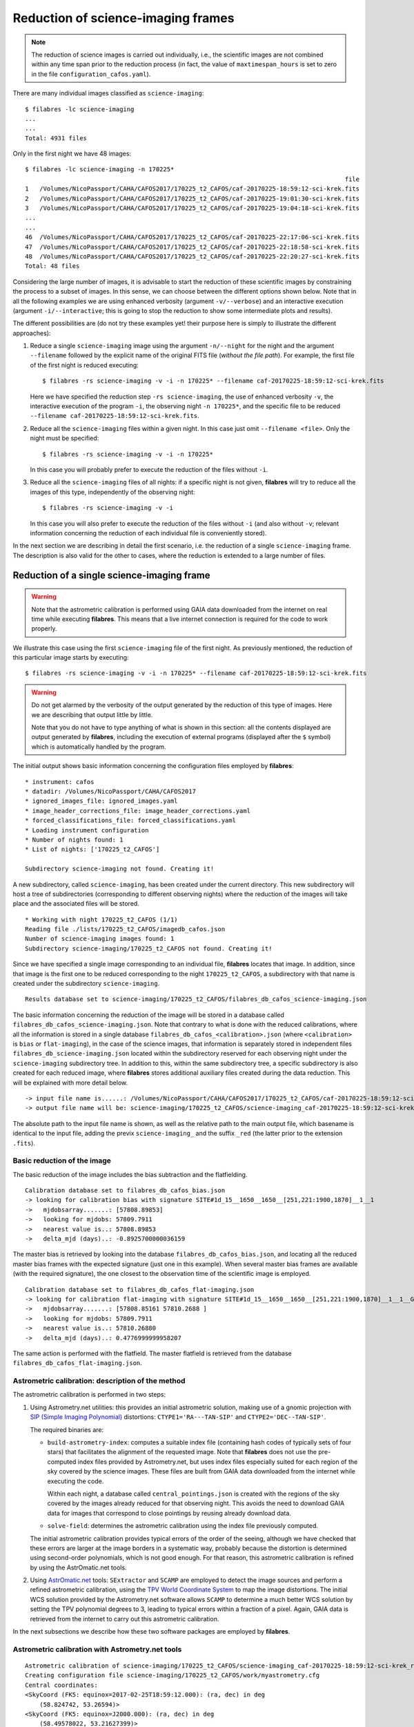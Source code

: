 .. _reduction_of_science_imaging_frames:

***********************************
Reduction of science-imaging frames
***********************************

.. note::

   The reduction of science images is carried out individually, i.e., the
   scientific images are not combined within any time span prior to the
   reduction process (in fact, the value of ``maxtimespan_hours`` is set to
   zero in the file ``configuration_cafos.yaml``).

There are many individual images classified as ``science-imaging``:

::

  $ filabres -lc science-imaging
  ...
  ...
  Total: 4931 files

Only in the first night we have 48 images:

::

  $ filabres -lc science-imaging -n 170225*
                                                                                          file
  1   /Volumes/NicoPassport/CAHA/CAFOS2017/170225_t2_CAFOS/caf-20170225-18:59:12-sci-krek.fits
  2   /Volumes/NicoPassport/CAHA/CAFOS2017/170225_t2_CAFOS/caf-20170225-19:01:30-sci-krek.fits
  3   /Volumes/NicoPassport/CAHA/CAFOS2017/170225_t2_CAFOS/caf-20170225-19:04:18-sci-krek.fits
  ...
  ...
  46  /Volumes/NicoPassport/CAHA/CAFOS2017/170225_t2_CAFOS/caf-20170225-22:17:06-sci-krek.fits
  47  /Volumes/NicoPassport/CAHA/CAFOS2017/170225_t2_CAFOS/caf-20170225-22:18:58-sci-krek.fits
  48  /Volumes/NicoPassport/CAHA/CAFOS2017/170225_t2_CAFOS/caf-20170225-22:20:27-sci-krek.fits
  Total: 48 files

Considering the large number of images, it is advisable to start the reduction
of these scientific images by constraining the process to a subset of images.
In this sense, we can choose between the different options shown below. Note
that in all the following examples we are using enhanced verbosity (argument
``-v/--verbose``) and an interactive execution (argument
``-i/--interactive``; this is going to stop the reduction to show some
intermediate plots and results).

The different possibilities are (do not try these examples yet! their purpose
here is simply to illustrate the different approaches):

1. Reduce a single ``science-imaging`` image using the argument ``-n/--night``
   for the night and the argument ``--filename`` followed by the explicit name
   of the original FITS file (*without the file path*). For example, the first
   file of the first night is reduced executing:

   ::

     $ filabres -rs science-imaging -v -i -n 170225* --filename caf-20170225-18:59:12-sci-krek.fits

   Here we have specified the reduction step ``-rs science-imaging``, the use
   of enhanced verbosity ``-v``, the interactive execution of the program
   ``-i``, the observing night ``-n 170225*``, and the specific file to be
   reduced ``--filename caf-20170225-18:59:12-sci-krek.fits``.

2. Reduce all the ``science-imaging`` files within a given night. In this case
   just omit ``--filename <file>``. Only the night must be specified:

   ::

     $ filabres -rs science-imaging -v -i -n 170225*

   In this case you will probably prefer to execute the reduction of the files
   without ``-i``.

3. Reduce all the ``science-imaging`` files of all nights: if a specific night
   is not given, **filabres** will try to reduce all the images of this type,
   independently of the observing night:

   ::

     $ filabres -rs science-imaging -v -i

   In this case you will also prefer to execute the reduction of the files
   without ``-i`` (and also without ``-v``; relevant information concerning the
   reduction of each individual file is conveniently stored).

In the next section we are describing in detail the first scenario, i.e. the
reduction of a single ``science-imaging`` frame. The description is also valid
for the other to cases, where the reduction is extended to a large number of
files.

.. _reduction_of_a_single_science-imaging_frame:

Reduction of a single science-imaging frame
===========================================

.. warning::

   Note that the astrometric calibration is performed using GAIA data
   downloaded from the internet on real time while executing **filabres**. 
   This means that a live internet connection is required for the code to 
   work properly.

We illustrate this case using the first ``science-imaging`` file of the first 
night. As previously mentioned, the reduction of this particular image starts
by executing:

::

  $ filabres -rs science-imaging -v -i -n 170225* --filename caf-20170225-18:59:12-sci-krek.fits

.. warning::

   Do not get alarmed by the verbosity of the output generated by the reduction
   of this type of images. Here we are describing that output little by little.

   Note that you do not have to type anything of what is shown in this section:
   all the contents displayed are output generated by **filabres**, including
   the execution of external programs (displayed after the ``$`` symbol) which
   is automatically handled by the program.

The initial output shows basic information concerning the configuration files
employed by **filabres**:

::

  * instrument: cafos
  * datadir: /Volumes/NicoPassport/CAHA/CAFOS2017
  * ignored_images_file: ignored_images.yaml
  * image_header_corrections_file: image_header_corrections.yaml
  * forced_classifications_file: forced_classifications.yaml
  * Loading instrument configuration
  * Number of nights found: 1
  * List of nights: ['170225_t2_CAFOS']
  
  Subdirectory science-imaging not found. Creating it!

A new subdirectory, called ``science-imaging``, has been created under the
current directory. This new subdirectory will host a tree of subdirectories
(corresponding to different observing nights) where the reduction of the images
will take place and the associated files will be stored.

::

  * Working with night 170225_t2_CAFOS (1/1)
  Reading file ./lists/170225_t2_CAFOS/imagedb_cafos.json
  Number of science-imaging images found: 1
  Subdirectory science-imaging/170225_t2_CAFOS not found. Creating it!

Since we have specified a single image corresponding to an individual file,
**filabres** locates that image. In addition, since that image is the first one
to be reduced corresponding to the night ``170225_t2_CAFOS``, a subdirectory
with that name is created under the subdirectory ``science-imaging``. 

::

  Results database set to science-imaging/170225_t2_CAFOS/filabres_db_cafos_science-imaging.json


The basic information concerning the reduction of the image will be stored in a
database called ``filabres_db_cafos_science-imaging.json``.  Note that contrary
to what is done with the reduced calibrations, where all the information is
stored in a single database ``filabres_db_cafos_<calibration>.json`` (where
``<calibration>`` is ``bias`` or ``flat-imaging``), in the case of the science
images, that information is separately stored in independent files
``filabres_db_science-imaging.json`` located within the subdirectory reserved
for each observing night under the ``science-imaging`` subdirectory tree. In
addition to this, within the same subdirectory tree, a specific subdirectory is
also created for each reduced image, where **filabres** stores additional
auxiliary files created during the data reduction. This will be explained with
more detail below.

::

  -> input file name is......: /Volumes/NicoPassport/CAHA/CAFOS2017/170225_t2_CAFOS/caf-20170225-18:59:12-sci-krek.fits
  -> output file name will be: science-imaging/170225_t2_CAFOS/science-imaging_caf-20170225-18:59:12-sci-krek_red.fits

The absolute path to the input file name is shown, as well as the relative path
to the main output file, which basename is identical to the input file, adding
the previx ``science-imaging_`` and the suffix ``_red`` (the latter prior to
the extension ``.fits``).

Basic reduction of the image
----------------------------

The basic reduction of the image includes the bias subtraction and the
flatfielding.

::
  
  Calibration database set to filabres_db_cafos_bias.json
  -> looking for calibration bias with signature SITE#1d_15__1650__1650__[251,221:1900,1870]__1__1
  ->   mjdobsarray.......: [57808.89853]
  ->   looking for mjdobs: 57809.7911
  ->   nearest value is..: 57808.89853
  ->   delta_mjd (days)..: -0.8925700000036159

The master bias is retrieved by looking into the database
``filabres_db_cafos_bias.json``, and locating all the reduced master bias
frames with the expected signature (just one in this example). When several
master bias frames are available (with the required signature), the one closest
to the observation time of the scientific image is employed.

::

  Calibration database set to filabres_db_cafos_flat-imaging.json
  -> looking for calibration flat-imaging with signature SITE#1d_15__1650__1650__[251,221:1900,1870]__1__1__GRISM-11__FILT- 9__FREE__0
  ->   mjdobsarray.......: [57808.85161 57810.2688 ]
  ->   looking for mjdobs: 57809.7911
  ->   nearest value is..: 57810.26880
  ->   delta_mjd (days)..: 0.4776999999958207

The same action is performed with the flatfield. The master flatfield is
retrieved from the database ``filabres_db_cafos_flat-imaging.json``.

Astrometric calibration: description of the method
--------------------------------------------------

The astrometric calibration is performed in two steps:

1. Using Astrometry.net utilities: this provides an initial astrometric
   solution, making use of a gnomic projection with `SIP (Simple Imaging
   Polynomial)
   <https://irsa.ipac.caltech.edu/data/SPITZER/docs/files/spitzer/shupeADASS.pdf>`_ distortions: ``CTYPE1='RA---TAN-SIP'`` and ``CTYPE2='DEC--TAN-SIP'``. 

   The required binaries are:

   - ``build-astrometry-index``: computes a suitable index file (containing
     hash codes of typically sets of four stars) that facilitates the alignment
     of the requested image. Note that **filabres** does not use the
     pre-computed index files provided by Astrometry.net, but uses index files
     especially suited for each region of the sky covered by the science images.
     These files are built from GAIA data downloaded from the internet while
     executing the code. 

     Within each night, a database called ``central_pointings.json`` is created
     with the regions of the sky covered by the images already reduced for that
     observing night. This avoids the need to download GAIA data for images
     that correspond to close pointings by reusing already download data.

   - ``solve-field``: determines the astrometric calibration using the index
     file previously computed.

   The initial astrometric calibration provides typical errors of the order
   of the seeing, although we have checked that these errors are larger at
   the image borders in a systematic way, probably because the distortion is
   determined using second-order polynomials, which is not good enough.
   For that reason, this astrometric calibration is refined by using
   the AstrOmatic.net tools.

2. Using `AstrOmatic.net <https://www.astromatic.net/>`_ tools: ``SExtractor`` 
   and ``SCAMP`` are employed to detect the image sources and perform a refined
   astrometric calibration, using the `TPV World Coordinate System
   <https://fits.gsfc.nasa.gov/registry/tpvwcs/tpv.html>`_  to map the image
   distortions. The initial WCS solution provided by the Astrometry.net
   software allows ``SCAMP`` to determine a much better WCS solution by setting
   the TPV polynomial degrees to 3, leading to typical errors within a fraction
   of a pixel. Again, GAIA data is retrieved from the internet to carry out
   this astrometric calibration.

In the next subsections we describe how these two software packages are 
employed by **filabres**.

Astrometric calibration with Astrometry.net tools
-------------------------------------------------

::
  
  Astrometric calibration of science-imaging/170225_t2_CAFOS/science-imaging_caf-20170225-18:59:12-sci-krek_red.fits
  Creating configuration file science-imaging/170225_t2_CAFOS/work/myastrometry.cfg
  Central coordinates:
  <SkyCoord (FK5: equinox=2017-02-25T18:59:12.000): (ra, dec) in deg
      (58.824742, 53.26594)>
  <SkyCoord (FK5: equinox=J2000.000): (ra, dec) in deg
      (58.49578022, 53.21627399)>


A temporary ``work`` subdirectory is created under the subdirectory of the
observing night ``170225_t2_CAFOS``. This is the location where all the required
files will be placed in order to carry out the astrometric calibration.

The central coordinates of the field of view are read from the original FITS
keywords ``RA`` and ``DEC``. 

**Downloading the GAIA data**

::

  Subdirectory science-imaging/170225_t2_CAFOS/index000001 not found. Creating it!
  -> Creating science-imaging/170225_t2_CAFOS/index000001/gaialog.log
  ...
  (several WARNING messages to be ignored)
  ...

The central coordinates of the image to be processed are not close to any
previous location of the sky for the considered night (in fact, this is the
firs image to be reduced within that night). The data we are going to download
from the GAIA catalogue will be stored in a particular subdirectory
``index000001``. Those data will be reused for the astrometric calibration of
other images obtained in the same sky region. 

The file ``gaialog.log`` stores the GAIA query employed to download the data.
Here we are using the `Table Access Protocol (TAP)
<https://gaia.aip.de/cms/documentation/tap-interface/>`_ developed by IVOA to
perform the data retrieval.

::

  -> Gaia data: magnitude, nobjects: 30.000, 1602
  Querying GAIA data: 1602 objects found

There is a limit of 2000 sources that can be retrieved in a single synchronous
query to the GAIA data server. In this example, the number of sources, down to
magnitude 30.0, is 1602, which is already below that limit of 2000.  In more
crowded fields, **filabres** will adjust the limiting magnitude in order to get
the maximum number of sources, without exceeding 2000.

::

  -> Applying proper motion correction...
  ...
  (several WARNING messages to be ignored)
  ...
  -> Saving science-imaging/170225_t2_CAFOS/index000001/GaiaDR2-query.fits
  $ cp science-imaging/170225_t2_CAFOS/index000001/GaiaDR2-query.fits science-imaging/170225_t2_CAFOS/work/

The downloaded GAIA sources are corrected from proper motion. The corrected
catalogue is called ``GaiaDR2-query.fits`` (a binary table in FITS format). The
file is not only stored under ``index000001``, but also
copied into the ``work`` subdirectory for its immediate use.

::
  
  Generating reduced image science-imaging/170225_t2_CAFOS/work/xxx.fits (after bias subtraction and flatfielding)

A temporary version of the reduced scientific image (after bias subtraction and
flatfielding), named ``xxx.fits``, has also been saved into the ``work``
subdirectory.

**Building the index file**

At this point, **filabres** launches the execution of
``build-astrometry-index`` within the ``work`` subdirectory, generating the
index file ``index-image.fits``:

::

  *** Using Astrometry.net tools ***
  [Working in science-imaging/170225_t2_CAFOS/work]
  $ build-astrometry-index -i GaiaDR2-query.fits -o index-image.fits -A ra -D dec -S phot_g_mean_mag -P 2 -E -I 1

The output generated by the previous command is large:

::

  Reading GaiaDR2-query.fits...
  Got 1602 stars
  Sweep 1: 24 stars
  Sweep 2: 24 stars
  Sweep 3: 24 stars
  Sweep 4: 24 stars
  Sweep 5: 24 stars
  Sweep 6: 23 stars
  Sweep 7: 23 stars
  Sweep 8: 23 stars
  Sweep 9: 21 stars
  Sweep 10: 21 stars
  Total: 231 stars
  Writing output...
  First RA,Dec: 58.4315,53.2728
  First x,y,z: 0.313067,0.50951,0.801491
  Treetype: 0x10404
  After kdtree_build:
  kdtree:
    type 0x10404
    lr 0x7fc084409490
    perm 0x7fc0844090f0
    bb 0x0
    nbb 0
    split 0x7fc0844094d0
    splitdim 0x0
    dimbits 2
    dimmask 0x3
    splitmask 0xfffffffc
    data 0x7fc084804600
    free data 1
    range [-1, 1] [-1, 1] [-1, 1]
    scale 2.14748e+09
    invscale 4.65661e-10
    Ndata 231
    Ndim 3
    Nnodes 31
    Nbottom 16
    Ninterior 15
    Nlevels 5
    has_linear_lr 0
    name stars
  First data elements in tree: -929911,-1.19922e-116,-5.7116e+186
  Reading star kdtree /tmp/tmp.skdt.MrLOgt ...
  Will write to quad file /tmp/tmp.quad.Rm6hWZ and code file /tmp/tmp.code.lLGtFD
  Nside=880.  Nside^2=774400.  Number of healpixes=9292800.  Healpix side length ~ 3.99766 arcmin.
  Star tree contains 231 objects.
  Healpix radius 169.606 arcsec, quad scale 168 arcsec, total 340.982 arcsec
  Scanning 231 input stars...
  Will check 24 healpixes.
  Pass 1 of 16.
  Trying 24 healpixes.
  .......................
  Made 21 quads (out of 24 healpixes) this pass.
  Made 21 quads so far.
  Merging quads...
  Pass 2 of 16.
  Trying 24 healpixes.
  .......................
  Made 21 quads (out of 24 healpixes) this pass.
  Made 42 quads so far.
  Merging quads...
  Pass 3 of 16.
  Trying 24 healpixes.
  .......................
  Made 21 quads (out of 24 healpixes) this pass.
  Made 63 quads so far.
  Merging quads...
  Pass 4 of 16.
  Trying 24 healpixes.
  .......................
  Made 21 quads (out of 24 healpixes) this pass.
  Made 84 quads so far.
  Merging quads...
  Pass 5 of 16.
  Trying 24 healpixes.
  .......................
  Made 21 quads (out of 24 healpixes) this pass.
  Made 105 quads so far.
  Merging quads...
  Pass 6 of 16.
  Trying 24 healpixes.
  .......................
  Made 21 quads (out of 24 healpixes) this pass.
  Made 126 quads so far.
  Merging quads...
  Pass 7 of 16.
  Trying 24 healpixes.
  .......................
  Made 20 quads (out of 24 healpixes) this pass.
  Made 146 quads so far.
  Merging quads...
  Pass 8 of 16.
  Trying 24 healpixes.
  .......................
  Made 20 quads (out of 24 healpixes) this pass.
  Made 166 quads so far.
  Merging quads...
  Pass 9 of 16.
  Trying 24 healpixes.
  .......................
  Made 20 quads (out of 24 healpixes) this pass.
  Made 186 quads so far.
  Merging quads...
  Pass 10 of 16.
  Trying 24 healpixes.
  .......................
  Made 20 quads (out of 24 healpixes) this pass.
  Made 206 quads so far.
  Merging quads...
  Pass 11 of 16.
  Trying 24 healpixes.
  .......................
  Made 20 quads (out of 24 healpixes) this pass.
  Made 226 quads so far.
  Merging quads...
  Pass 12 of 16.
  Trying 24 healpixes.
  .......................
  Made 20 quads (out of 24 healpixes) this pass.
  Made 246 quads so far.
  Merging quads...
  Pass 13 of 16.
  Trying 24 healpixes.
  .......................
  Made 20 quads (out of 24 healpixes) this pass.
  Made 266 quads so far.
  Merging quads...
  Pass 14 of 16.
  Trying 24 healpixes.
  .......................
  Made 20 quads (out of 24 healpixes) this pass.
  Made 286 quads so far.
  Merging quads...
  Pass 15 of 16.
  Trying 24 healpixes.
  .......................
  Made 20 quads (out of 24 healpixes) this pass.
  Made 306 quads so far.
  Merging quads...
  Pass 16 of 16.
  Trying 24 healpixes.
  .......................
  Made 20 quads (out of 24 healpixes) this pass.
  Made 326 quads so far.
  Merging quads...
  Loosening reuse maximum to 9...
  Trying 58 healpixes.
  .........................................................
  Made 1 quads (out of 58 healpixes) this pass.
  Loosening reuse maximum to 10...
  Trying 57 healpixes.
  ........................................................
  Made 1 quads (out of 57 healpixes) this pass.
  Loosening reuse maximum to 11...
  Trying 56 healpixes.
  .......................................................
  Made 1 quads (out of 56 healpixes) this pass.
  Loosening reuse maximum to 12...
  Trying 55 healpixes.
  ......................................................
  Made 1 quads (out of 55 healpixes) this pass.
  Loosening reuse maximum to 13...
  Trying 54 healpixes.
  .....................................................
  Made 1 quads (out of 54 healpixes) this pass.
  Loosening reuse maximum to 14...
  Trying 53 healpixes.
  ....................................................
  Made 1 quads (out of 53 healpixes) this pass.
  Loosening reuse maximum to 15...
  Trying 52 healpixes.
  ...................................................
  Made 1 quads (out of 52 healpixes) this pass.
  Loosening reuse maximum to 16...
  Trying 51 healpixes.
  ..................................................
  Made 1 quads (out of 51 healpixes) this pass.
  Loosening reuse maximum to 17...
  Trying 50 healpixes.
  .................................................
  Made 1 quads (out of 50 healpixes) this pass.
  Loosening reuse maximum to 18...
  Trying 49 healpixes.
  ................................................
  Made 1 quads (out of 49 healpixes) this pass.
  Loosening reuse maximum to 19...
  Trying 48 healpixes.
  ...............................................
  Made 0 quads (out of 48 healpixes) this pass.
  Loosening reuse maximum to 20...
  Trying 48 healpixes.
  ...............................................
  Made 0 quads (out of 48 healpixes) this pass.
  Writing quads...
  Used 0.092124 s user, 0.00265 s system (0.094774 s total), 0.094853 s wall time since last check
  Done.
  codetree: building KD tree for /tmp/tmp.code.lLGtFD
         will write KD tree file /tmp/tmp.ckdt.qcwc4Z
  Reading codes...
  Read 336 codes.
  Building tree...
  Done
  Writing code KD tree to /tmp/tmp.ckdt.qcwc4Z...
  Unpermute-stars...
  Unpermuting stars from /tmp/tmp.skdt.MrLOgt and /tmp/tmp.quad.Rm6hWZ to /tmp/tmp.skdt2.qInvwK and /tmp/tmp.quad2.c9YLzG
  Reading star tree from /tmp/tmp.skdt.MrLOgt ...
  Reading quadfile from /tmp/tmp.quad.Rm6hWZ ...
  Writing quadfile to /tmp/tmp.quad2.c9YLzG ...
  Writing quads...
  ...............................................................................
  Writing star kdtree to /tmp/tmp.skdt2.qInvwK ...
  Permuting tag-along table...
  Unpermute-quads...
  Unpermuting quads from /tmp/tmp.quad2.c9YLzG and /tmp/tmp.ckdt.qcwc4Z to /tmp/tmp.quad3.b42npc and /tmp/tmp.ckdt2.1PzOO1
  Reading code tree from /tmp/tmp.ckdt.qcwc4Z ...
  Reading quads from /tmp/tmp.quad2.c9YLzG ...
  Writing quads to /tmp/tmp.quad3.b42npc ...
  Writing code kdtree to /tmp/tmp.ckdt2.1PzOO1 ...
  Merging /tmp/tmp.quad3.b42npc and /tmp/tmp.ckdt2.1PzOO1 and /tmp/tmp.skdt2.qInvwK to index-image.fits
  Reading code tree from /tmp/tmp.ckdt2.1PzOO1 ...
  Ok.
  Reading star tree from /tmp/tmp.skdt2.qInvwK ...
  Ok.
  Reading quads from /tmp/tmp.quad3.b42npc ...
  Ok.

**Solving the field**

Next, the field corresponding to the file ``xxx.fits`` (the reduced image) 
is solved using the index file just computed:

::

  [Working in science-imaging/170225_t2_CAFOS/work]
  $ solve-field -p --config myastrometry.cfg --overwrite --ra 58.495780218141974 --dec 53.21627398668612 --radius 0.13333333333333333 xxx.fits
  Reading input file 1 of 1: "xxx.fits"...
  Extracting sources...
  simplexy: found 185 sources.
  Solving...
  Reading file "./xxx.axy"...
  Only searching for solutions within 0.133333 degrees of RA,Dec (58.4958,53.2163)
  Field 1 did not solve (index index-image.fits, field objects 1-10).
  mo field stars:
    star 10; field_xy 616.2,1298.1, field_orig 616.2,1298.1
    star 1; field_xy 760.8,823.6, field_orig 760.8,823.6
    star 2; field_xy 773.8,1227.7, field_orig 773.8,1227.7
    star 3; field_xy 524.6,1148.6, field_orig 524.6,1148.6
    log-odds ratio 182.725 (2.27127e+79), 63 match, 2 conflict, 87 distractors, 162 index.
    RA,Dec = (58.497,53.2251), pixel scale 0.525226 arcsec/pix.
    Hit/miss:   Hit/miss: ++-+--+-+-----c+--+---+++--++-+--+++-+---++++----++++---++------+++--+-+---+--++++---+--+---+-++--+-
  Field 1: solved with index index-image.fits.
  Field 1 solved: writing to file ./xxx.solved to indicate this.
  Field: xxx.fits
  Field center: (RA,Dec) = (58.497161, 53.225216) deg.
  Field center: (RA H:M:S, Dec D:M:S) = (03:53:59.319, +53:13:30.779).
  Field size: 14.3725 x 14.3903 arcminutes
  Field rotation angle: up is 86.6417 degrees E of N
  Field parity: pos
  Creating new FITS file "./xxx.new"...

The previous command finds the sources, generating a binary FITS table called
``xxx.axy``. Immediately after that, the field is solved using the location of
those sources. The file ``xxx.new`` is a first version of the reduced image
containing an astrometric calibration.

Before leaving the astrometric calibration with the Astrometry.net tools,
**filabres** determines if any of the sources found in the image ``xxx.fits``
is saturated. If this is the case, the saturated objects can be removed from
the file ``xxx.axy``, which allows to solve again for a new astrometric
solution. Note that the new execution of ``solve-field`` uses as input the
updated ``xxx.axy`` file instead of the original ``xxx.fits`` image.

::

  Checking file: science-imaging/170225_t2_CAFOS/work/xxx.axy
  Number of saturated objects found: 1/185
  Saturated object: (1167.2056, 576.06335, 64436.547, 84.54297)
  File: science-imaging/170225_t2_CAFOS/work/xxx.axy updated

  [Working in science-imaging/170225_t2_CAFOS/work]
  $ solve-field -p --config myastrometry.cfg --continue --width 1650 --height 1650 --x-column X --y-column Y --sort-column FLUX --ra 58.495780218141974 --dec 53.21627398668612 --radius 0.13333333333333333 xxx.axy
  Reading input file 1 of 1: "xxx.axy"...
  Reading sort column "FLUX"
  Sorting sort column
  mmapping input file
  Copying table header.
  Writing row 0
  Done
  Solving...
  Reading file "./xxx.axy"...
  Only searching for solutions within 0.133333 degrees of RA,Dec (58.4958,53.2163)
  Field 1 did not solve (index index-image.fits, field objects 1-10).
  mo field stars:
    star 10; field_xy 616.2,1298.1, field_orig 616.2,1298.1
    star 0; field_xy 760.8,823.6, field_orig 760.8,823.6
    star 1; field_xy 773.8,1227.7, field_orig 773.8,1227.7
    star 2; field_xy 524.6,1148.6, field_orig 524.6,1148.6
    log-odds ratio 177.04 (7.72096e+76), 62 match, 2 conflict, 87 distractors, 162 index.
    RA,Dec = (58.497,53.2251), pixel scale 0.525226 arcsec/pix.
    Hit/miss:   Hit/miss: ++-+--+-+-----c+--+---+-+--++-+--+++-++--++++----+++----++------+++--+-+---+--+-++---+-------++++-+-
  Field 1: solved with index index-image.fits.
  Field 1 solved: writing to file ./xxx.solved to indicate this.
  Field: xxx.axy
  Field center: (RA,Dec) = (58.497172, 53.225206) deg.
  Field center: (RA H:M:S, Dec D:M:S) = (03:53:59.321, +53:13:30.742).
  Field size: 14.3712 x 14.3898 arcminutes
  Field rotation angle: up is 86.638 degrees E of N
  Field parity: pos

The last execution of ``solve-field``, which used ``xxx.axy`` as input, instead
of ``xxx.fits``, does not automatically generate a final image ``xxx.new`` with
the astrometric calibration incorporated into the FITS header. Instead, only
the WCS solution is saved in the file ``xxx.wcs``. For that reason, we have to
insert that WCS solution into the reduced image ``xxx.fits``. Fortunately, the
utility ``new-wcs`` performs this tasks for us:

::

  [Working in science-imaging/170225_t2_CAFOS/work]
  $ new-wcs -i xxx.fits -w xxx.wcs -o xxx.new -d
  WARNING: FITSFixedWarning: The WCS transformation has more axes (2) than the image it is associated with (0) [astropy.wcs.wcs]

**Results of the initial astrometric calibration**

The last output corresponding to the execution of Astrometry.net tools is a
brief summary displaying the plate scales (arcsec/pix), the number of sources
found, the mean error (in arcsec), and some of the outliers.

::

  astrometry.net> pixel scales (arcsec/pix): [0.52343268 0.52341089]
  astrometry-net> Number of targest found: 71
  astrometry-net> Mean error (arcsec)....: 1.1879683209341652
  -> outlier point #68, delta_r (arcsec): 5.620631094480526
  -> outlier point #69, delta_r (arcsec): 8.548273785024582
  -> outlier point #70, delta_r (arcsec): 8.712019148806954
  -> outlier point #71, delta_r (arcsec): 10.140383487868942

In addition to the displayed numerical summary, several plots are created
showing the result of the astrometric calibration obtained with Astrometry.net.
*Note that when running the program interactively, you can use all the options
that are available in the navigation toolbar of the matplotlib windows,
including pan, zoom, etc.*

The first plot shows the error between the predicted location of the sources
(using the derived astrometric solution) and the peak positions found in the
image. Each object is labelled with a number, that increases with the total
error, i.e. distance to the (0,0) point in the plot:

.. image:: images/astrometry-net_image1_plot1.png
   :width: 100%
   :alt: astrometry.net image 1 plot 1

The next two plots are histograms with the errors in X and Y:

.. image:: images/astrometry-net_image1_plot2.png
   :width: 100%
   :alt: astrometry.net image 1 plot 2

.. image:: images/astrometry-net_image1_plot3.png
   :width: 100%
   :alt: astrometry.net image 1 plot 3

The final plot is an image of the scientific image: the blue circles represent
the peak of the detected sources, the magenta crosses are the predicted
location of all the GAIA sources in a slightly larger field of view (the one
for wich the GAIA data was retrieved), and the green crosses indicate the
predicted positions of the detected sources.

.. image:: images/astrometry-net_image1_plot4.png
   :width: 100%
   :alt: astrometry.net image 1 plot 4

Astrometric calibration with AstrOmatic.net tools
-------------------------------------------------

The initial astrometric calibration obtained with the Astrometry.net tools is
refined now using the AstrOmatic software.

**Creating the configuration files**

The first step is the generation of the configuration files required by
``SExtractor`` and ``SCAMP``.

::

  *** Using AstrOmatic.net tools ***
  Generating science-imaging/170225_t2_CAFOS/work/default.param
  Generating science-imaging/170225_t2_CAFOS/work/config.sex
  Generating science-imaging/170225_t2_CAFOS/work/config.scamp

**Running ``SExtractor``**

Next, ``SExtractor`` is executed in order to build the catalog of objects in
the reduced image, which will be called ``xxx.ldac``.
::

  [Working in science-imaging/170225_t2_CAFOS/work]
  $ sex xxx.new -c config.sex -CATALOG_NAME xxx.ldac

The output of the execution of ``SExtractor`` is also shown:

::

  > 
  ----- SExtractor 2.25.0 started on 2020-03-20 at 20:42:49 with 1 thread
  
  > Setting catalog parameters
  > Initializing catalog
  > Looking for xxx.new
  ----- Measuring from: xxx.new
        "IC342 g'" / no ext. header / 1650x1650 / 32 bits (floats)
  Detection+Measurement image: > Setting up background maps
  > Setting up background map at line:   64
  > Setting up background map at line:  128
  > Setting up background map at line:  192
  > Setting up background map at line:  256
  > Setting up background map at line:  320
  > Setting up background map at line:  384
  > Setting up background map at line:  448
  > Setting up background map at line:  512
  > Setting up background map at line:  576
  > Setting up background map at line:  640
  > Setting up background map at line:  704
  > Setting up background map at line:  768
  > Setting up background map at line:  832
  > Setting up background map at line:  896
  > Setting up background map at line:  960
  > Setting up background map at line: 1024
  > Setting up background map at line: 1088
  > Setting up background map at line: 1152
  > Setting up background map at line: 1216
  > Setting up background map at line: 1280
  > Setting up background map at line: 1344
  > Setting up background map at line: 1408
  > Setting up background map at line: 1472
  > Setting up background map at line: 1536
  > Setting up background map at line: 1600
  > Filtering background map(s)
  > Computing background d-map
  > Computing background-noise d-map
  (M+D) Background: 68.3404    RMS: 13.9395    / Threshold: 69.6973    
  > Scanning image
  > Line:   25  Objects:        0 detected /        0 sextracted
  > Line:   50  Objects:        7 detected /        0 sextracted
  > Line:   75  Objects:       19 detected /        0 sextracted
  > Line:  100  Objects:       20 detected /        0 sextracted
  > Line:  125  Objects:       32 detected /        0 sextracted
  > Line:  150  Objects:       32 detected /        0 sextracted
  > Line:  175  Objects:       32 detected /        0 sextracted
  > Line:  200  Objects:       33 detected /        0 sextracted
  > Line:  225  Objects:       34 detected /        0 sextracted
  > Line:  250  Objects:       35 detected /        0 sextracted
  > Line:  275  Objects:       36 detected /        0 sextracted
  > Line:  300  Objects:       38 detected /        0 sextracted
  > Line:  325  Objects:       38 detected /        0 sextracted
  > Line:  350  Objects:       38 detected /        0 sextracted
  > Line:  375  Objects:       38 detected /        0 sextracted
  > Line:  400  Objects:       38 detected /        0 sextracted
  > Line:  425  Objects:       40 detected /        0 sextracted
  > Line:  450  Objects:       41 detected /        0 sextracted
  > Line:  475  Objects:       43 detected /        0 sextracted
  > Line:  500  Objects:       43 detected /        0 sextracted
  > Line:  525  Objects:       43 detected /        0 sextracted
  > Line:  550  Objects:       44 detected /        0 sextracted
  > Line:  575  Objects:       46 detected /        0 sextracted
  > Line:  600  Objects:       46 detected /        0 sextracted
  > Line:  625  Objects:       48 detected /        0 sextracted
  > Line:  650  Objects:       48 detected /        0 sextracted
  > Line:  675  Objects:       48 detected /        0 sextracted
  > Line:  700  Objects:       48 detected /        0 sextracted
  > Line:  725  Objects:       48 detected /        0 sextracted
  > Line:  750  Objects:       49 detected /        0 sextracted
  > Line:  775  Objects:       51 detected /        0 sextracted
  > Line:  800  Objects:       52 detected /        0 sextracted
  > Line:  825  Objects:       52 detected /        0 sextracted
  > Line:  850  Objects:       53 detected /        0 sextracted
  > Line:  875  Objects:       54 detected /        0 sextracted
  > Line:  900  Objects:       56 detected /        0 sextracted
  > Line:  925  Objects:       56 detected /        0 sextracted
  > Line:  950  Objects:       60 detected /        0 sextracted
  > Line:  975  Objects:       61 detected /        0 sextracted
  > Line: 1000  Objects:       61 detected /        0 sextracted
  > Line: 1025  Objects:       62 detected /        0 sextracted
  > Line: 1034  Objects:       62 detected /        0 sextracted
  > Line: 1050  Objects:       63 detected /        3 sextracted
  > Line: 1075  Objects:       64 detected /        3 sextracted
  > Line: 1100  Objects:       65 detected /        4 sextracted
  > Line: 1125  Objects:       68 detected /        6 sextracted
  > Line: 1150  Objects:       70 detected /        6 sextracted
  > Line: 1175  Objects:       72 detected /        7 sextracted
  > Line: 1200  Objects:       74 detected /        8 sextracted
  > Line: 1225  Objects:       74 detected /        8 sextracted
  > Line: 1250  Objects:       75 detected /       10 sextracted
  > Line: 1275  Objects:       75 detected /       10 sextracted
  > Line: 1300  Objects:       75 detected /       12 sextracted
  > Line: 1325  Objects:       76 detected /       12 sextracted
  > Line: 1350  Objects:       77 detected /       12 sextracted
  > Line: 1375  Objects:       79 detected /       12 sextracted
  > Line: 1400  Objects:       79 detected /       12 sextracted
  > Line: 1425  Objects:       79 detected /       12 sextracted
  > Line: 1450  Objects:       79 detected /       12 sextracted
  > Line: 1475  Objects:       79 detected /       12 sextracted
  > Line: 1500  Objects:       79 detected /       12 sextracted
  > Line: 1525  Objects:       80 detected /       12 sextracted
  > Line: 1550  Objects:       81 detected /       12 sextracted
  > Line: 1575  Objects:       95 detected /       12 sextracted
  > Line: 1600  Objects:       95 detected /       12 sextracted
  > Line: 1625  Objects:       95 detected /       12 sextracted
  > Line: 1650  Objects:       95 detected /       12 sextracted
        Objects: detected 95       / sextracted 53              
  
  > Closing files
  > 
  > All done (in 0.1 s: 14925.8 lines/s , 479.4 detections/s)

**Running ``SCAMP``**

Finally, ``SCAMP`` is executed to compute the refined astrometric calibration.
::

  [Working in science-imaging/170225_t2_CAFOS/work]
  $ scamp xxx.ldac -c config.scamp

The output of the execution of ``SCAMP`` is shown next:

::


  > WARNING: FGROUP_RADIUS keyword unknown
  
  
  > WARNING: Obsolete configuration; replacing cocat1.u-strasbg.fr with vizier.u-strasbg.fr
  
  ----- SCAMP 2.7.8 started on 2020-03-20 at 20:42:49 with 8 threads
  
  ----- 1 inputs:
  xxx.ldac:  "IC342 g'           "  no ext. header   1 set      50 detections
  
  ----- 50 detections loaded
  
  ----- 1 instrument found for astrometry:
  
  Instrument A1 :
  1 extensions
  FILTER  =                                                                       
  QRUNID  =                                                                       
  
  ----- 1 instrument found for photometry:
  
  Instrument P1 :
  FILTER  =                                                                       
  
  ----- 1 field group found:
  
   Group  1: 1 field at 03:53:59.31 +53:13:30.8 with radius 10.18'
                    instruments  epoch      center coordinates     radius   scale 
  xxx.ldac             A1  P1    2017.2  03:53:59.31 +53:13:30.8   10.18'  0.5234"
  
  ----- Reference catalogs:
  
   Group  1:    13689 standards found in GAIA-DR2 (G band)
  
  ----- Astrometric matching:
  
   Group  1:    13689 standards in GAIA-DR2 (band G)
                instruments  pos.angle   scale    cont.        shift        cont.
  xxx.ldac           A1  P1  +0.00 deg  0.5234"  0.697   +0.051"   -0.30"   3.45
  
   
  ----- Astrometric clipping:
  
   Group  1: 4/34 detections removed
   
  ----- Astrometric stats (internal) :
  
                    All detections         |           High S/N           
             dAXIS1  dAXIS2   chi2   ndets | dAXIS1  dAXIS2   chi2   ndets
  Group  1:      0"      0"      0      29      0"      0"      0      10
   
  ----- Astrometric stats (external):
  
                    All detections         |           High S/N           
             dAXIS1  dAXIS2   chi2  nstars | dAXIS1  dAXIS2   chi2  nstars
  Group  1: 0.0526" 0.0487"    6.1      29 0.0249" 0.0112"     10      10
   
  ----- Photometric clipping:
  
   Group  1 / P1  : 0/29 detections removed
   
  ----- Photometric stats (internal):
  
                       All detections     |        High S/N        
           Instru mag RMS    chi2   ndets | mag RMS    chi2   ndets
  Group  1: P1        0       0      29       0       0      10
   
  ----- Photometric stats (external):
  
                       All detections     |        High S/N        
           Instru mag RMS    chi2  nstars | mag RMS    chi2  nstars

**Results of the new astrometric calibration**

The final image after the execution of the AstrOmatic.net tools is then 
generated:

::

  -> file science-imaging/170225_t2_CAFOS/science-imaging_caf-20170225-18:59:12-sci-krek_red.fits created



The next output is a brief summary displaying the plate scales (arcsec/pix),
the number of sources found, the mean error (in arcsec), and some of the
outliers:

::

  -> file science-imaging/170225_t2_CAFOS/science-imaging_caf-20170225-18:59:12-sci-krek_red.fits created
  astrometry> pixel scales (arcsec/pix): [0.52343268 0.52341089]
  Reading science-imaging/170225_t2_CAFOS/work/full_1.cat
  X_IMAGE is located in column #6
  Y_IMAGE is located in column #7
  CATALOG_NUMBER is located in column #2
  Number of objects read: 50
  Reading science-imaging/170225_t2_CAFOS/work/merged_1.cat
  ALPHA_J2000 is located in column #4
  DELTA_J2000 is located in column #5
  astrometry-scamp> Number of targest found: 50
  astrometry-scamp> Mean error (arcsec)....: 0.032813825746896653
  -> outlier point #47, delta_r (arcsec): 0.15799448046263975
  -> outlier point #48, delta_r (arcsec): 0.1599908735307402
  -> outlier point #49, delta_r (arcsec): 0.18797255871764804
  -> outlier point #50, delta_r (arcsec): 0.19884266054034697

In addition, **filabres** generates the same plots previously displayed when
computing the astrometric solution with the Astrometry.net software. In this
case it is clear the reduction of the error on the astrometric solution.

.. image:: images/astrometry-scamp_image1_plot1.png
   :width: 100%
   :alt: astromatic.net image 1 plot 1

.. image:: images/astrometry-scamp_image1_plot2.png
   :width: 100%
   :alt: astromatic.net image 1 plot 2

.. image:: images/astrometry-scamp_image1_plot3.png
   :width: 100%
   :alt: astromatic.net image 1 plot 3

.. image:: images/astrometry-scamp_image1_plot4.png
   :width: 100%
   :alt: astromatic.net image 1 plot 4

**Storing the results**

**Filabres** stores not only the reduced image, but also some auxiliary files
associated to the astrometric calibration.  All that information is kept under
a subdirectory with the same name as the reduced image (without the ``.fits``
extension):

::

  Subdirectory science-imaging/170225_t2_CAFOS/science-imaging_caf-20170225-18:59:12-sci-krek_red not found. Creating it!
  [Working in science-imaging/170225_t2_CAFOS/work]
  $ cp astrometry-net.pdf ../science-imaging_caf-20170225-18:59:12-sci-krek_red/
  [Working in science-imaging/170225_t2_CAFOS/work]
  $ cp astrometry-scamp.pdf ../science-imaging_caf-20170225-18:59:12-sci-krek_red/
  [Working in science-imaging/170225_t2_CAFOS/work]
  $ cp astrometry.log ../science-imaging_caf-20170225-18:59:12-sci-krek_red/
  [Working in science-imaging/170225_t2_CAFOS/work]
  $ cp xxx.new ../science-imaging_caf-20170225-18:59:12-sci-krek_red/
  [Working in science-imaging/170225_t2_CAFOS/work]
  $ cp full_1.cat ../science-imaging_caf-20170225-18:59:12-sci-krek_red/
  [Working in science-imaging/170225_t2_CAFOS/work]
  $ cp merged_1.cat ../science-imaging_caf-20170225-18:59:12-sci-krek_red/
  Press 'x' + <ENTER> to stop, or simply <ENTER> to continue... 

Those files include a log file with the output of the astrometric calibration,
the PDF version of the previously displayed plots, the reduced image after the
initial astrometric calibration with Astrometry.net (this file is called
``xxx.new``), and some catalogues generated by AstrOmatic.net.

.. _reducing_multiple_science-imaging_files:

Reducing multiple science-imaging files
=======================================

The previous sections have illustrated the reduction of a single
``science-imaging`` frame. As previously mentioned, this process can be
trivially executed with all the similar images in a particular night by
avoiding the use of the ``--filename`` argument. In addition, it is also
convenient to exclude the use of ``-i/--interactive`` to prevent **filabres**
from pausing the reduction after finishing each scientific image:

::

  $ filabres -rs science-imaging -v -n 170225*

or even to all nights by removing the ``-n/--night`` argument:

::

  $ filabres -rs science-imaging -v


.. _checking_the_science-imaging_reduction:

Checking the science-imaging reduction
======================================

To check the results of the ``science-imaging`` files, you can use the
``-lr/--list_reduced`` argument, as previouly described for the calibration
images.

::

  $ filabres -lr science-imaging
  ...
  ...

  $ filabres -lr science-imaging -k all
  ...
  ...

It is interesting to check whether there has been any error when retrieveing
the bias and flatfield calibrations, or during the astrometric calibration:

::


  $ filabres -lr science-imaging -k ierr_bias -k ierr_flat -k ierr_astr
    IERR_BIAS IERR_FLAT IERR_ASTR                                                                                     file
  1  0         0         0         science-imaging/170225_t2_CAFOS/science-imaging_caf-20170225-18:59:12-sci-krek_red.fits
  Total: 1 files
  

Removing invalid reduced science-imaging frames
===============================================

To remove a particular reduced ``science-imaging`` result, it is important to
delete not only the actual FITS file, but also the associated files
stored during the data reduction, as well as the corresponding entry in the
database file ``filabres_db_cafos_science-imaging.json``.  Fortunately, all
these actions are performed automatically by **filabres** using the
``--delete`` argument followed by the full path to the reduced file:

::

  filabres --delete science-imaging/170225_t2_CAFOS/science-imaging_caf-20170225-18:59:12-sci-krek_red.fits
  Image to be deleted science-imaging/170225_t2_CAFOS/science-imaging_caf-20170225-18:59:12-sci-krek_red.fits
  -> Deleting entry in science-imaging/170225_t2_CAFOS/filabres_db_cafos_science-imaging.json
  -> Updating science-imaging/170225_t2_CAFOS/filabres_db_cafos_science-imaging.json
  -> Deleting file: science-imaging/170225_t2_CAFOS/science-imaging_caf-20170225-18:59:12-sci-krek_red.fits
  -> Removing file: science-imaging/170225_t2_CAFOS/science-imaging_caf-20170225-18:59:12-sci-krek_red/astrometry-scamp.pdf
  -> Removing file: science-imaging/170225_t2_CAFOS/science-imaging_caf-20170225-18:59:12-sci-krek_red/astrometry-net.pdf
  -> Removing file: science-imaging/170225_t2_CAFOS/science-imaging_caf-20170225-18:59:12-sci-krek_red/merged_1.cat
  -> Removing file: science-imaging/170225_t2_CAFOS/science-imaging_caf-20170225-18:59:12-sci-krek_red/full_1.cat
  -> Removing file: science-imaging/170225_t2_CAFOS/science-imaging_caf-20170225-18:59:12-sci-krek_red/xxx.new
  -> Removing file: science-imaging/170225_t2_CAFOS/science-imaging_caf-20170225-18:59:12-sci-krek_red/astrometry.log
  -> Removing subdirectory: science-imaging/170225_t2_CAFOS/science-imaging_caf-20170225-18:59:12-sci-krek_red
  * program STOP 
